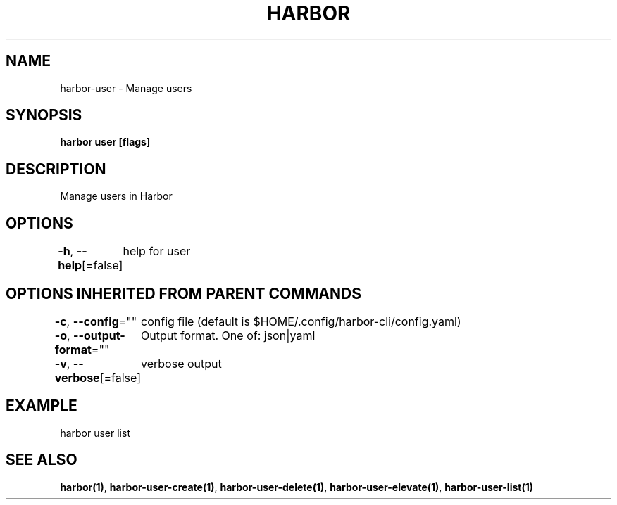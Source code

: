 .nh
.TH "HARBOR" "1"  "Habor Community" "Harbor User Mannuals"

.SH NAME
harbor-user - Manage users


.SH SYNOPSIS
\fBharbor user [flags]\fP


.SH DESCRIPTION
Manage users in Harbor


.SH OPTIONS
\fB-h\fP, \fB--help\fP[=false]
	help for user


.SH OPTIONS INHERITED FROM PARENT COMMANDS
\fB-c\fP, \fB--config\fP=""
	config file (default is $HOME/.config/harbor-cli/config.yaml)

.PP
\fB-o\fP, \fB--output-format\fP=""
	Output format. One of: json|yaml

.PP
\fB-v\fP, \fB--verbose\fP[=false]
	verbose output


.SH EXAMPLE
.EX
  harbor user list
.EE


.SH SEE ALSO
\fBharbor(1)\fP, \fBharbor-user-create(1)\fP, \fBharbor-user-delete(1)\fP, \fBharbor-user-elevate(1)\fP, \fBharbor-user-list(1)\fP